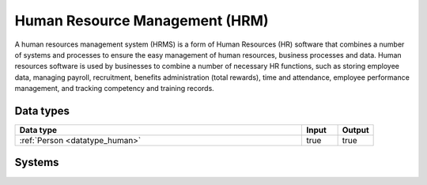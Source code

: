 .. _systemtype_sesam-systemtype-hrm:

.. rst-class:: center-title

===============================
Human Resource Management (HRM)
===============================
A human resources management system (HRMS) is a form of Human Resources (HR) software that combines a number of systems and processes to ensure the easy management of human resources, business processes and data. Human resources software is used by businesses to combine a number of necessary HR functions, such as storing employee data, managing payroll, recruitment, benefits administration (total rewards), time and attendance, employee performance management, and tracking competency and training records.

Data types
^^^^^^^^^^

.. list-table::
   :header-rows: 1
   :widths: 80, 10,10

   * - Data type
     - Input
     - Output

   * - :ref:`Person <datatype_human>`
     - true
     - true

Systems
^^^^^^^^^^

.. panels::
    :body: text-left
    :container: container-lg pb-3
    :column: col-lg-4 col-md-4 col-sm-6 col-xs-12 p-2 custom-card

    **CatalystOne**

    Comprehensive HCM software suite, supporting all HR functions. Module-based design and configured, making all solutions combinable and able to meet all unique requirements. 
    .. link-button:: system/catalyst-one
        :type: ref
        :text: Read more
        :classes: read-more
    ---
    **Freshteam**

    Freshteam is a HR software that helps you handle recruiting, onboarding, time off and employee information in one place.
    .. link-button:: system/freshteam
        :type: ref
        :text: Read more
        :classes: read-more
    ---
    **Motimate**

    Motimate is a mobile learning app that ensures effective internal communication, strong culture building, simplification of work tasks and engaging training such as supporting new campaigns and share information with your employees.
    .. link-button:: system/motimate
        :type: ref
        :text: Read more
        :classes: read-more
    ---
    **Tidsbanken**

    
    .. link-button:: system/tidsbanken
        :type: ref
        :text: Read more
        :classes: read-more
    ---